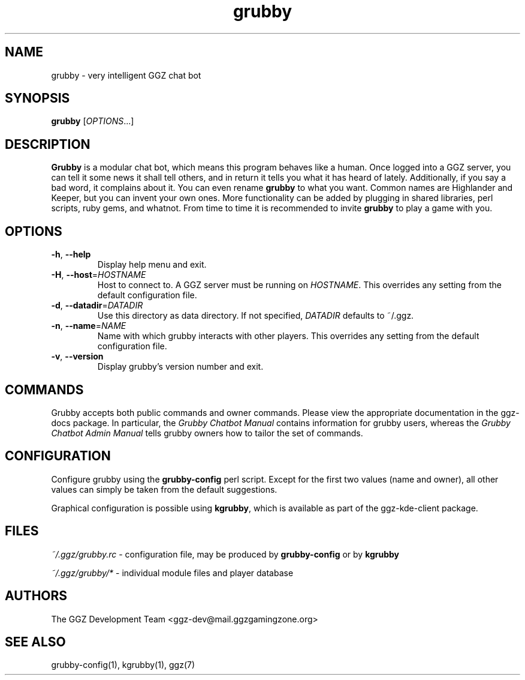.TH "grubby" "6" "0.0.14" "The GGZ Development Team" "GGZ Gaming Zone"
.SH "NAME"
.LP
grubby \- very intelligent GGZ chat bot
.SH "SYNOPSIS"
.B grubby
[\fIOPTIONS\fR...]
.SH "DESCRIPTION"
.LP
\fBGrubby\fR is a modular chat bot, which means this program behaves like a human.
Once logged into a GGZ server, you can tell it some news it shall tell
others, and in return it tells you what it has heard of lately.
Additionally, if you say a bad word, it complains about it.
You can even rename \fBgrubby\fR to what you want. Common names are
Highlander and Keeper, but you can invent your own ones.
More functionality can be added by plugging in shared libraries, perl scripts,
ruby gems, and whatnot.
From time to time it is recommended to invite \fBgrubby\fR to play a game with you.
.SH "OPTIONS"
.TP
\fB-h\fR, \fB--help\fR
Display help menu and exit.
.TP
\fB-H\fR, \fB--host\fR=\fIHOSTNAME\fR
Host to connect to. A GGZ server must be running on \fIHOSTNAME\fR.
This overrides any setting from the default configuration file.
.TP
\fB-d\fR, \fB--datadir\fR=\fIDATADIR\fR
Use this directory as data directory. If not specified, \fIDATADIR\fR defaults
to ~/.ggz.
.TP
\fB-n\fR, \fB--name\fR=\fINAME\fR
Name with which grubby interacts with other players. This overrides any
setting from the default configuration file.
.TP
\fB-v\fR, \fB--version\fR
Display grubby's version number and exit.
.LP
.SH "COMMANDS"
.LP
Grubby accepts both public commands and owner commands. Please view the
appropriate documentation in the ggz-docs package. In particular,
the \fIGrubby Chatbot Manual\fR contains information for grubby users,
whereas the \fIGrubby Chatbot Admin Manual\fR tells grubby owners how
to tailor the set of commands.
.SH "CONFIGURATION"
.LP
Configure grubby using the \fBgrubby-config\fR perl script. Except for the
first two values (name and owner), all other values can simply be taken
from the default suggestions.
.LP
Graphical configuration is possible using \fBkgrubby\fR, which is
available as part of the ggz-kde-client package.
.SH "FILES"
.LP
\fI~/.ggz/grubby.rc\fP - configuration file, may be produced by
\fBgrubby-config\fR or by \fBkgrubby\fR
.LP
\fI~/.ggz/grubby/*\fP - individual module files and player database
.SH "AUTHORS"
.LP
The GGZ Development Team
<ggz\-dev@mail.ggzgamingzone.org>
.SH "SEE ALSO"
.LP
grubby-config(1), kgrubby(1), ggz(7)

